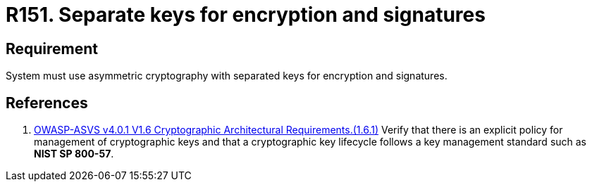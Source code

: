:slug: rules/151/
:category: cryptography
:description: This requirement establishes the importance of using asymmetric cryptography with different keys for encryption and signatures.
:keywords: Security, Asymmetric, Encryption, Keys, Signatures, ASVS, Rules, Ethical Hacking, Pentesting
:rules: yes

= R151. Separate keys for encryption and signatures

== Requirement

System must use asymmetric cryptography with separated keys
for encryption and signatures.

== References

. [[r1]] link:https://owasp.org/www-project-application-security-verification-standard/[OWASP-ASVS v4.0.1
V1.6 Cryptographic Architectural Requirements.(1.6.1)]
Verify that there is an explicit policy for management of cryptographic keys
and that a cryptographic key lifecycle follows a key management standard such
as **NIST SP 800-57**.
